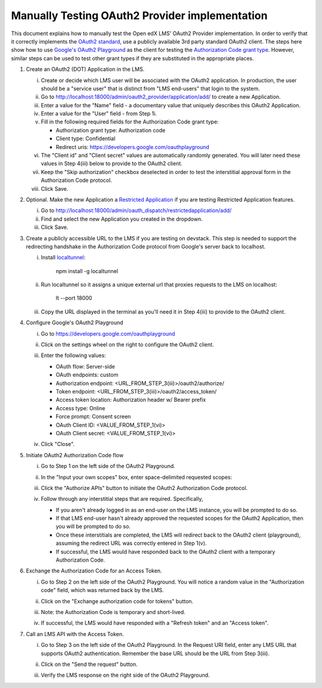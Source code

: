 Manually Testing OAuth2 Provider implementation
-----------------------------------------------

This document explains how to manually test the Open edX LMS' OAuth2 Provider
implementation. In order to verify that it correctly implements the
`OAuth2 standard`_, use a publicly available 3rd party standard OAuth2 client.
The steps here show how to use `Google's OAuth2 Playground`_ as the client for
testing the `Authorization Code grant type`_. However, similar steps can be used
to test other grant types if they are substituted in the appropriate places.

1. Create an OAuth2 (DOT) Application in the LMS.

   i. Create or decide which LMS user will be associated with the OAuth2 application. In production, the user should be a "service user" that is distinct from "LMS end-users" that login to the system.

   ii. Go to http://localhost:18000/admin/oauth2_provider/application/add/ to create a new Application.

   iii. Enter a value for the "Name" field - a documentary value that uniquely describes this OAuth2 Application.

   iv. Enter a value for the "User" field - from Step 1i.

   v. Fill in the following required fields for the Authorization Code grant type:

      - Authorization grant type: Authorization code
      - Client type: Confidential
      - Redirect uris: https://developers.google.com/oauthplayground

   vi. The "Client id" and "Client secret" values are automatically randomly generated. You will later need these values in Step 4(iii) below to provide to the OAuth2 client.

   vii. Keep the "Skip authorization" checkbox deselected in order to test the interstitial approval form in the Authorization Code protocol.

   viii. Click Save.

2. Optional. Make the new Application a `Restricted Application`_ if you are testing Restricted Application features.

   i. Go to http://localhost:18000/admin/oauth_dispatch/restrictedapplication/add/

   ii. Find and select the new Application you created in the dropdown.

   iii. Click Save.

3. Create a publicly accessible URL to the LMS if you are testing on devstack. This step is needed to support the redirecting handshake in the Authorization Code protocol from Google's server back to localhost.

   i. Install `localtunnel`_:

        npm install -g localtunnel

   ii. Run localtunnel so it assigns a unique external url that proxies requests to the LMS on localhost:

        lt --port 18000

   iii. Copy the URL displayed in the terminal as you'll need it in Step 4(iii) to provide to the OAuth2 client.

4. Configure Google's OAuth2 Playground

   i. Go to https://developers.google.com/oauthplayground

   ii. Click on the settings wheel on the right to configure the OAuth2 client.

   iii. Enter the following values:

        - OAuth flow: Server-side
        - OAuth endpoints: custom
        - Authorization endpoint: <URL_FROM_STEP_3(iii)>/oauth2/authorize/
        - Token endpoint: <URL_FROM_STEP_3(iii)>/oauth2/access_token/
        - Access token location: Authorization header w/ Bearer prefix
        - Access type: Online
        - Force prompt: Consent screen
        - OAuth Client ID: <VALUE_FROM_STEP_1(vi)>
        - OAuth Client secret: <VALUE_FROM_STEP_1(vi)>

        .. image:: ../images/oauth_playground_config.png

   iv. Click "Close".

5. Initiate OAuth2 Authorization Code flow

   i. Go to Step 1 on the left side of the OAuth2 Playground.

   ii. In the "Input your own scopes" box, enter space-delimited requested scopes:

       .. image:: ../images/oauth_playground_scopes.png

   iii. Click the "Authorize APIs" button to initiate the OAuth2 Authorization Code protocol.

   iv. Follow through any interstitial steps that are required. Specifically,

       - If you aren't already logged in as an end-user on the LMS instance, you will be prompted to do so.

       - If that LMS end-user hasn't already approved the requested scopes for the OAuth2 Application, then you will be prompted to do so.

       - Once these interstitials are completed, the LMS will redirect back to the OAuth2 client (playground), assuming the redirect URL was correctly entered in Step 1(v).

       - If successful, the LMS would have responded back to the OAuth2 client with a temporary Authorization Code.

6. Exchange the Authorization Code for an Access Token.

   i. Go to Step 2 on the left side of the OAuth2 Playground. You will notice a random value in the "Authorization code" field, which was returned back by the LMS.

      .. image:: ../images/oauth_playground_step2.png

   ii. Click on the "Exchange authorization code for tokens" button.

   iii. Note: the Authorization Code is temporary and short-lived.

   iv. If successful, the LMS would have responded with a "Refresh token" and an "Access token".

       .. image:: ../images/oauth_playground_tokens.png

7. Call an LMS API with the Access Token.

   i. Go to Step 3 on the left side of the OAuth2 Playground. In the Request URI field, enter any LMS URL that supports OAuth2 authentication. Remember the base URL should be the URL from Step 3(iii).

      .. image:: ../images/oauth_playground_request_uri.png

   ii. Click on the "Send the request" button.

   iii. Verify the LMS response on the right side of the OAuth2 Playground.


.. _OAuth2 standard: https://tools.ietf.org/html/rfc6749
.. _Google's OAuth2 Playground: https://developers.google.com/oauthplayground
.. _Authorization Code grant type: https://tools.ietf.org/html/rfc6749#section-4.1
.. _Restricted Application: https://github.com/openedx/edx-platform/blob/dd136b457bc8a25892445fc4362ce02838179472/openedx/core/djangoapps/oauth_dispatch/models.py#L12
.. _localtunnel: https://localtunnel.github.io/www/
